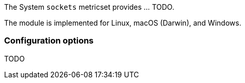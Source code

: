 The System `sockets` metricset provides ... TODO.

The module is implemented for Linux, macOS (Darwin), and Windows.

[float]
=== Configuration options

TODO
